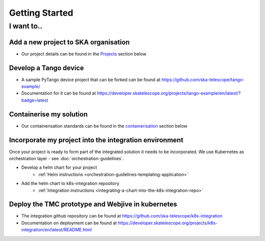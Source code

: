 Getting Started
===============

I want to..
--------------------------

Add a new project to SKA organisation
`````````````````````````````````````

* Our project details can be found in the `Projects <https://developer.skatelescope.org/en/latest/projects/create_new_project.html>`_ section below

Develop a Tango device
``````````````````````

* A sample PyTango device project that can be forked can be found at `<https://github.com/ska-telescope/tango-example/>`_
* Documentation for it can be found at `<https://developer.skatelescope.org/projects/tango-example/en/latest/?badge=latest>`_

Containerise my solution
````````````````````````

* Our containerisation standards can be found in the `containerisation <https://developer.skatelescope.org/en/latest/development/containerisation-standards.html#container-standards-cheatsheet>`_ section below

Incorporate my project into the integration environment
``````````````````````````````````````````````````````````

Once your project is ready to form part of the integrated solution it needs to be incorporated. We use Kubernetes as orchestration layer - see :doc:`orchestration-guidelines`.

* Develop a helm chart for your project
    * :ref:`Helm instructions <orchestration-guidelines-templating-application>`
* Add the helm chart to k8s-integration repository
    * :ref:`Integration instructions <integrating-a-chart-into-the-k8s-integration-repo>`

Deploy the TMC prototype and Webjive in kubernetes
```````````````````````````````````````````````````

* The integration github repository can be found at `<https://github.com/ska-telescope/k8s-integration>`_
* Documentation on deployment can be found at `<https://developer.skatelescope.org/projects/k8s-integration/en/latest/README.html>`_